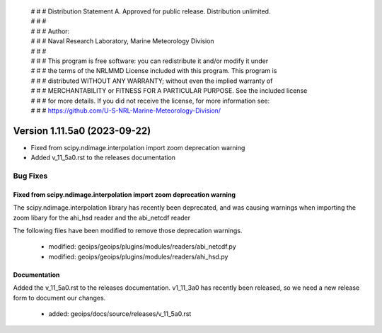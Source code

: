  | # # # Distribution Statement A. Approved for public release. Distribution unlimited.
 | # # #
 | # # # Author:
 | # # # Naval Research Laboratory, Marine Meteorology Division
 | # # #
 | # # # This program is free software: you can redistribute it and/or modify it under
 | # # # the terms of the NRLMMD License included with this program. This program is
 | # # # distributed WITHOUT ANY WARRANTY; without even the implied warranty of
 | # # # MERCHANTABILITY or FITNESS FOR A PARTICULAR PURPOSE. See the included license
 | # # # for more details. If you did not receive the license, for more information see:
 | # # # https://github.com/U-S-NRL-Marine-Meteorology-Division/

Version 1.11.5a0 (2023-09-22)
*****************************

* Fixed from scipy.ndimage.interpolation import zoom deprecation warning
* Added v_11_5a0.rst to the releases documentation

Bug Fixes
=========

Fixed from scipy.ndimage.interpolation import zoom deprecation warning
----------------------------------------------------------------------

The scipy.ndimage.interpolation library has recently been deprecated, and was causing
warnings when importing the zoom libary for the ahi_hsd reader and the abi_netcdf reader

The following files have been modified to remove those deprecation warnings.

    * modified: geoips/geoips/plugins/modules/readers/abi_netcdf.py
    * modified: geoips/geoips/plugins/modules/readers/ahi_hsd.py

Documentation
-------------

Added the v_11_5a0.rst to the releases documentation. v1_11_3a0 has recently been
released, so we need a new release form to document our changes.

    * added: geoips/docs/source/releases/v_11_5a0.rst
